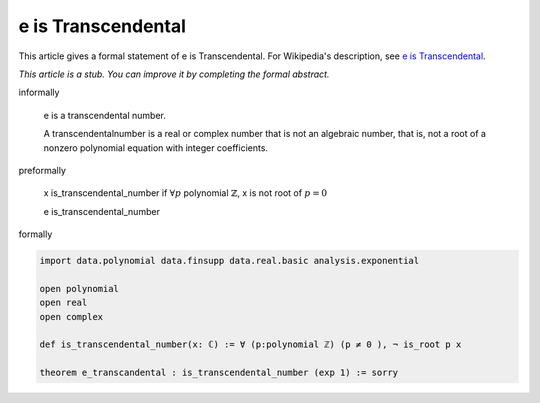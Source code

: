 e is Transcendental
-------------------

This article gives a formal statement of e is Transcendental.  For Wikipedia's
description, see
`e is Transcendental <https://en.wikipedia.org/wiki/Lindemann%E2%80%93Weierstrass_theorem>`_.

*This article is a stub. You can improve it by completing
the formal abstract.*

informally

  e is a transcendental number.

  A transcendentalnumber is a real or complex number that is not an algebraic number, that is, not a root of a nonzero polynomial equation with integer coefficients. 


preformally

  x is_transcendental_number if :math:`\forall p` polynomial :math:`\mathbb{Z}`, x is not root of :math:`p=0`

  e is_transcendental_number

formally

.. code-block:: lean

  import data.polynomial data.finsupp data.real.basic analysis.exponential

  open polynomial
  open real
  open complex

  def is_transcendental_number(x: ℂ) := ∀ (p:polynomial ℤ) (p ≠ 0 ), ¬ is_root p x 

  theorem e_transcandental : is_transcendental_number (exp 1) := sorry  


